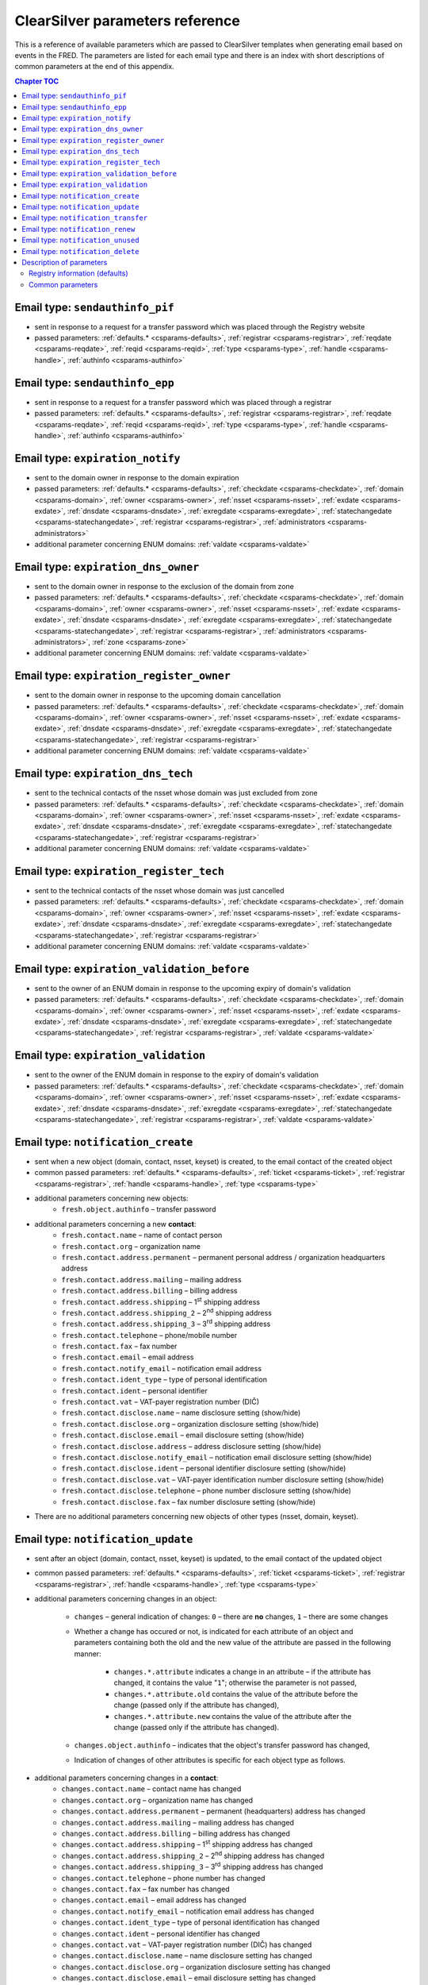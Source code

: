
.. _FRED-Admin-App-CSParams:

ClearSilver parameters reference
--------------------------------

This is a reference of available parameters which are passed to ClearSilver
templates when generating email based on events in the FRED.
The parameters are listed for each email type and there is an index
with short descriptions of common parameters at the end of this appendix.

.. contents:: Chapter TOC
   :local:

Email type: ``sendauthinfo_pif``
^^^^^^^^^^^^^^^^^^^^^^^^^^^^^^^^^^
* sent in response to a request for a transfer password
  which was placed through the Registry website
* passed parameters: :ref:`defaults.* <csparams-defaults>`,
  :ref:`registrar <csparams-registrar>`, :ref:`reqdate <csparams-reqdate>`,
  :ref:`reqid <csparams-reqid>`, :ref:`type <csparams-type>`,
  :ref:`handle <csparams-handle>`, :ref:`authinfo <csparams-authinfo>`

Email type: ``sendauthinfo_epp``
^^^^^^^^^^^^^^^^^^^^^^^^^^^^^^^^^^
* sent in response to a request for a transfer password
  which was placed through a registrar
* passed parameters: :ref:`defaults.* <csparams-defaults>`,
  :ref:`registrar <csparams-registrar>`, :ref:`reqdate <csparams-reqdate>`,
  :ref:`reqid <csparams-reqid>`, :ref:`type <csparams-type>`,
  :ref:`handle <csparams-handle>`, :ref:`authinfo <csparams-authinfo>`

Email type: ``expiration_notify``
^^^^^^^^^^^^^^^^^^^^^^^^^^^^^^^^^^
* sent to the domain owner in response to the domain expiration
* passed parameters: :ref:`defaults.* <csparams-defaults>`,
  :ref:`checkdate <csparams-checkdate>`,
  :ref:`domain <csparams-domain>`,
  :ref:`owner <csparams-owner>`,
  :ref:`nsset <csparams-nsset>`,
  :ref:`exdate <csparams-exdate>`,
  :ref:`dnsdate <csparams-dnsdate>`,
  :ref:`exregdate <csparams-exregdate>`,
  :ref:`statechangedate <csparams-statechangedate>`,
  :ref:`registrar <csparams-registrar>`,
  :ref:`administrators <csparams-administrators>`
* additional parameter concerning ENUM domains:
  :ref:`valdate <csparams-valdate>`

Email type: ``expiration_dns_owner``
^^^^^^^^^^^^^^^^^^^^^^^^^^^^^^^^^^^^^
* sent to the domain owner in response to the exclusion of the domain from zone
* passed parameters: :ref:`defaults.* <csparams-defaults>`,
  :ref:`checkdate <csparams-checkdate>`,
  :ref:`domain <csparams-domain>`,
  :ref:`owner <csparams-owner>`,
  :ref:`nsset <csparams-nsset>`,
  :ref:`exdate <csparams-exdate>`,
  :ref:`dnsdate <csparams-dnsdate>`,
  :ref:`exregdate <csparams-exregdate>`,
  :ref:`statechangedate <csparams-statechangedate>`,
  :ref:`registrar <csparams-registrar>`,
  :ref:`administrators <csparams-administrators>`,
  :ref:`zone <csparams-zone>`
* additional parameter concerning ENUM domains:
  :ref:`valdate <csparams-valdate>`

Email type: ``expiration_register_owner``
^^^^^^^^^^^^^^^^^^^^^^^^^^^^^^^^^^^^^^^^^^
* sent to the domain owner in response to the upcoming domain cancellation
* passed parameters: :ref:`defaults.* <csparams-defaults>`,
  :ref:`checkdate <csparams-checkdate>`,
  :ref:`domain <csparams-domain>`,
  :ref:`owner <csparams-owner>`,
  :ref:`nsset <csparams-nsset>`,
  :ref:`exdate <csparams-exdate>`,
  :ref:`dnsdate <csparams-dnsdate>`,
  :ref:`exregdate <csparams-exregdate>`,
  :ref:`statechangedate <csparams-statechangedate>`,
  :ref:`registrar <csparams-registrar>`
* additional parameter concerning ENUM domains:
  :ref:`valdate <csparams-valdate>`

Email type: ``expiration_dns_tech``
^^^^^^^^^^^^^^^^^^^^^^^^^^^^^^^^^^^^
* sent to the technical contacts of the nsset whose domain was just excluded
  from zone
* passed parameters: :ref:`defaults.* <csparams-defaults>`,
  :ref:`checkdate <csparams-checkdate>`,
  :ref:`domain <csparams-domain>`,
  :ref:`owner <csparams-owner>`,
  :ref:`nsset <csparams-nsset>`,
  :ref:`exdate <csparams-exdate>`,
  :ref:`dnsdate <csparams-dnsdate>`,
  :ref:`exregdate <csparams-exregdate>`,
  :ref:`statechangedate <csparams-statechangedate>`,
  :ref:`registrar <csparams-registrar>`
* additional parameter concerning ENUM domains:
  :ref:`valdate <csparams-valdate>`

Email type: ``expiration_register_tech``
^^^^^^^^^^^^^^^^^^^^^^^^^^^^^^^^^^^^^^^^^
* sent to the technical contacts of the nsset whose domain was just cancelled
* passed parameters: :ref:`defaults.* <csparams-defaults>`,
  :ref:`checkdate <csparams-checkdate>`,
  :ref:`domain <csparams-domain>`,
  :ref:`owner <csparams-owner>`,
  :ref:`nsset <csparams-nsset>`,
  :ref:`exdate <csparams-exdate>`,
  :ref:`dnsdate <csparams-dnsdate>`,
  :ref:`exregdate <csparams-exregdate>`,
  :ref:`statechangedate <csparams-statechangedate>`,
  :ref:`registrar <csparams-registrar>`
* additional parameter concerning ENUM domains:
  :ref:`valdate <csparams-valdate>`

Email type: ``expiration_validation_before``
^^^^^^^^^^^^^^^^^^^^^^^^^^^^^^^^^^^^^^^^^^^^^
* sent to the owner of an ENUM domain in response to the upcoming expiry
  of domain's validation
* passed parameters: :ref:`defaults.* <csparams-defaults>`,
  :ref:`checkdate <csparams-checkdate>`,
  :ref:`domain <csparams-domain>`,
  :ref:`owner <csparams-owner>`,
  :ref:`nsset <csparams-nsset>`,
  :ref:`exdate <csparams-exdate>`,
  :ref:`dnsdate <csparams-dnsdate>`,
  :ref:`exregdate <csparams-exregdate>`,
  :ref:`statechangedate <csparams-statechangedate>`,
  :ref:`registrar <csparams-registrar>`,
  :ref:`valdate <csparams-valdate>`

Email type: ``expiration_validation``
^^^^^^^^^^^^^^^^^^^^^^^^^^^^^^^^^^^^^^
* sent to the owner of the ENUM domain in response to the expiry
  of domain's validation
* passed parameters: :ref:`defaults.* <csparams-defaults>`,
  :ref:`checkdate <csparams-checkdate>`,
  :ref:`domain <csparams-domain>`,
  :ref:`owner <csparams-owner>`,
  :ref:`nsset <csparams-nsset>`,
  :ref:`exdate <csparams-exdate>`,
  :ref:`dnsdate <csparams-dnsdate>`,
  :ref:`exregdate <csparams-exregdate>`,
  :ref:`statechangedate <csparams-statechangedate>`,
  :ref:`registrar <csparams-registrar>`,
  :ref:`valdate <csparams-valdate>`

Email type: ``notification_create``
^^^^^^^^^^^^^^^^^^^^^^^^^^^^^^^^^^^^
* sent when a new object (domain, contact, nsset, keyset) is created,
  to the email contact of the created object
* common passed parameters:  :ref:`defaults.* <csparams-defaults>`,
  :ref:`ticket <csparams-ticket>`, :ref:`registrar <csparams-registrar>`,
  :ref:`handle <csparams-handle>`, :ref:`type <csparams-type>`

* additional parameters concerning new objects:
   * ``fresh.object.authinfo`` – transfer password

* additional parameters concerning a new **contact**:
   * ``fresh.contact.name`` – name of contact person
   * ``fresh.contact.org`` – organization name
   * ``fresh.contact.address.permanent`` – permanent personal address
     / organization headquarters address
   * ``fresh.contact.address.mailing`` – mailing address
   * ``fresh.contact.address.billing`` – billing address
   * ``fresh.contact.address.shipping`` – 1\ :sup:`st` shipping address
   * ``fresh.contact.address.shipping_2`` – 2\ :sup:`nd` shipping address
   * ``fresh.contact.address.shipping_3`` – 3\ :sup:`rd` shipping address
   * ``fresh.contact.telephone`` – phone/mobile number
   * ``fresh.contact.fax`` – fax number
   * ``fresh.contact.email`` – email address
   * ``fresh.contact.notify_email`` – notification email address
   * ``fresh.contact.ident_type`` – type of personal identification
   * ``fresh.contact.ident`` – personal identifier
   * ``fresh.contact.vat`` – VAT-payer registration number (DIČ)
   * ``fresh.contact.disclose.name`` – name disclosure setting (show/hide)
   * ``fresh.contact.disclose.org`` – organization disclosure setting (show/hide)
   * ``fresh.contact.disclose.email`` – email disclosure setting (show/hide)
   * ``fresh.contact.disclose.address`` – address disclosure setting (show/hide)
   * ``fresh.contact.disclose.notify_email`` – notification email disclosure
     setting (show/hide)
   * ``fresh.contact.disclose.ident`` – personal identifier disclosure setting
     (show/hide)
   * ``fresh.contact.disclose.vat`` – VAT-payer identification number disclosure
     setting (show/hide)
   * ``fresh.contact.disclose.telephone`` – phone number disclosure setting
     (show/hide)
   * ``fresh.contact.disclose.fax`` – fax number disclosure setting (show/hide)

* There are no additional parameters concerning new objects of other types
  (nsset, domain, keyset).

Email type: ``notification_update``
^^^^^^^^^^^^^^^^^^^^^^^^^^^^^^^^^^^^
* sent after an object (domain, contact, nsset, keyset)
  is updated, to the email contact of the updated object
* common passed parameters:  :ref:`defaults.* <csparams-defaults>`,
  :ref:`ticket <csparams-ticket>`, :ref:`registrar <csparams-registrar>`,
  :ref:`handle <csparams-handle>`, :ref:`type <csparams-type>`

* additional parameters concerning changes in an object:

   * ``changes`` – general indication of changes: ``0`` – there are **no**
     changes, ``1`` – there are some changes
   * Whether a change has occured or not, is indicated for each attribute
     of an object and parameters containing both the old and the new
     value of the attribute are passed in the following manner:

      * ``changes.*.attribute`` indicates a change in an attribute
        – if the attribute has changed, it contains the value "``1``";
        otherwise the parameter is not passed,
      * ``changes.*.attribute.old`` contains the value of the attribute
        before the change (passed only if the attribute has changed),
      * ``changes.*.attribute.new`` contains the value of the attribute
        after the change (passed only if the attribute has changed).

   * ``changes.object.authinfo`` – indicates that the object's transfer
     password has changed,
   * Indication of changes of other attributes is specific for each object type
     as follows.

* additional parameters concerning changes in a **contact**:
   * ``changes.contact.name`` – contact name has changed
   * ``changes.contact.org`` – organization name has changed
   * ``changes.contact.address.permanent`` – permanent (headquarters) address
     has changed
   * ``changes.contact.address.mailing`` – mailing address has changed
   * ``changes.contact.address.billing`` – billing address has changed
   * ``changes.contact.address.shipping`` – 1\ :sup:`st` shipping address
     has changed
   * ``changes.contact.address.shipping_2`` – 2\ :sup:`nd` shipping address
     has changed
   * ``changes.contact.address.shipping_3`` – 3\ :sup:`rd` shipping address
     has changed
   * ``changes.contact.telephone`` – phone number has changed
   * ``changes.contact.fax`` – fax number has changed
   * ``changes.contact.email`` – email address has changed
   * ``changes.contact.notify_email`` – notification email address has changed
   * ``changes.contact.ident_type`` – type of personal identification has
     changed
   * ``changes.contact.ident`` – personal identifier has changed
   * ``changes.contact.vat`` – VAT-payer registration number (DIČ) has changed
   * ``changes.contact.disclose.name`` – name disclosure setting has changed
   * ``changes.contact.disclose.org`` – organization disclosure setting has
     changed
   * ``changes.contact.disclose.email`` – email disclosure setting has changed
   * ``changes.contact.disclose.address`` – address disclosure setting has
     changed
   * ``changes.contact.disclose.notify_email`` – notification email disclosure
     setting has changed
   * ``changes.contact.disclose.ident`` – personal identifier disclosure
     setting has changed
   * ``changes.contact.disclose.vat`` – VAT-payer number disclosure setting
     has changed
   * ``changes.contact.disclose.telephone`` – phone number disclosure setting
     has changed
   * ``changes.contact.disclose.fax`` – fax number disclosure setting has
     changed
* additional parameters concerning changes in a **nsset**:
   * ``changes.nsset.check_level`` – level of technical checks has changed
   * ``changes.nsset.tech_c`` – list of technical contacts has changed
   * ``changes.nsset.dns`` – list of name servers has changed
      * the old and new value of each name server can be accessed using
        an index number (counting from zero) at the end of the parameter name,
        for example:
      * ``changes.nsset.dns.old.1`` – the value of the second name server
        before the change,
      * ``changes.nsset.dns.new.1`` – the value of the second name server
        after the change.
* additional parameters concerning changes in a **domain**:
   * ``changes.domain.registrant`` – domain owner has changed
   * ``changes.domain.nsset`` – nsset assignment has changed
   * ``changes.domain.keyset`` – keyset assignment has changed
   * ``changes.domain.admin_c`` – list of administrative contacts has changed
   * ``changes.domain.val_ex_date`` :sup:`ENUM` – date of validation expiry
     has changed
   * ``changes.domain.publish`` :sup:`ENUM` – publication in telephone
     directory has changed
* additional parameters concerning changes in a **keyset**:
   * ``changes.keyset.tech_c`` – list of technical contacts has changed
   * ``changes.keyset.dnskey`` – list of DNS keys has changed


Email type: ``notification_transfer``
^^^^^^^^^^^^^^^^^^^^^^^^^^^^^^^^^^^^^^
* sent after an object (domain, contact, nsset, keyset) is transferred
  to a new registrar, to the email contact of the transferred object
* passed parameters: :ref:`defaults.* <csparams-defaults>`,
  :ref:`ticket <csparams-ticket>`, :ref:`registrar <csparams-registrar>`,
  :ref:`handle <csparams-handle>`, :ref:`type <csparams-type>`

Email type: ``notification_renew``
^^^^^^^^^^^^^^^^^^^^^^^^^^^^^^^^^^
* sent after a domain is renewed, to its owner's email
* passed parameters: :ref:`defaults.* <csparams-defaults>`,
  :ref:`ticket <csparams-ticket>`, :ref:`registrar <csparams-registrar>`,
  :ref:`handle <csparams-handle>`, :ref:`type <csparams-type>`

Email type: ``notification_unused``
^^^^^^^^^^^^^^^^^^^^^^^^^^^^^^^^^^^^
* sent after an unused object (contact, keyset, nsset) is removed
  from the database, to the email contact of the removed object
* passed parameters: :ref:`defaults.* <csparams-defaults>`,
  :ref:`ticket <csparams-ticket>`, :ref:`registrar <csparams-registrar>`,
  :ref:`handle <csparams-handle>`, :ref:`type <csparams-type>`

Email type: ``notification_delete``
^^^^^^^^^^^^^^^^^^^^^^^^^^^^^^^^^^^^
* sent after an object (domain, contact, nsset, keyset) is deleted,
  to the email contact of the deleted object
* passed parameters: :ref:`defaults.* <csparams-defaults>`,
  :ref:`ticket <csparams-ticket>`, :ref:`registrar <csparams-registrar>`,
  :ref:`handle <csparams-handle>`, :ref:`type <csparams-type>`


.. _csparams-description:

Description of parameters
^^^^^^^^^^^^^^^^^^^^^^^^^
This section contains description of parameters which are common to several
email types.

.. _csparams-defaults:

Registry information (defaults)
~~~~~~~~~~~~~~~~~~~~~~~~~~~~~~~
These parameters are passed to all email types and can be found and adapted
in the table ``mail_defaults``.

* ``defaults.company`` – name of the Registry
* ``defaults.street`` – street in the headquarters address of the Registry
* ``defaults.postalcode`` – postal code in the headquarters address of the
  Registry
* ``defaults.city`` – city in the headquarters address of the Registry
* ``defaults.tel`` – phone contact of the Registry
* ``defaults.fax`` – fax contact of the Registry
* ``defaults.emailsupport`` – email contact of the technical support
* ``defaults.authinfopage`` – URL of the site from which registrants can
  request the transfer password (authinfo)
* ``defaults.whoispage`` – URL of the site from which the public can search
  in the Registry
* ``defaults.company_cs`` – Czech variant of the company name of the Registry
* ``defaults.company_en`` – English variant of the company name of the Registry

Common parameters
~~~~~~~~~~~~~~~~~

   .. _csparams-administrators:

   ``administrators``
      list of administrative contacts

   .. _csparams-authinfo:

   ``authinfo``
      transfer password

   .. _csparams-checkdate:

   ``checkdate``
      the date when the object-state check was performed and this email created
      (according to the server's local time, date format: YYYY-MM-DD)

   .. _csparams-dnsdate:

   ``dnsdate``
      date from which the domain will not be included in the zone anymore

   .. _csparams-domain:

   ``domain``
      handle of the domain in question

   .. _csparams-exdate:

   ``exdate``
      date of domain expiration (till when the registration has been prepaid)

   .. _csparams-exregdate:

   ``exregdate``
      date from which the domain can be registered by another subject
      (domain is unguarded)

   .. _csparams-handle:

   ``handle``
      string object identifier

   .. _csparams-owner:

   ``owner``
      identifier of the owner of the domain in question (contact handle)

   .. _csparams-nsset:

   ``nsset``
      identifier of the name server set assigned to the domain in question
      (nsset handle)

   .. _csparams-registrar:

   ``registrar``
      name and website of the current designated registrar
      (in case of transfer, the new designated registrar)

   .. _csparams-reqdate:

   ``reqdate``
      the date when the request was placed (date format dd.mm.YYYY)

   .. _csparams-reqid:

   ``reqid``
      the identification number of the request by which it can be traced
      in the Registry

   .. _csparams-statechangedate:

   ``statechangedate``
      date when the respective object state was set

   .. _csparams-ticket:

   ``ticket``
      email identifier

   .. _csparams-type:

   ``type``
      object type by number: ``1`` – contact, ``2`` – nsset, ``3`` – domain,
      ``4`` – keyset

   .. _csparams-valdate:

   ``valdate``
      date till when the ENUM domain has been validated

   .. _csparams-zone:

   ``zone``
      zone to which the domain in question belongs
